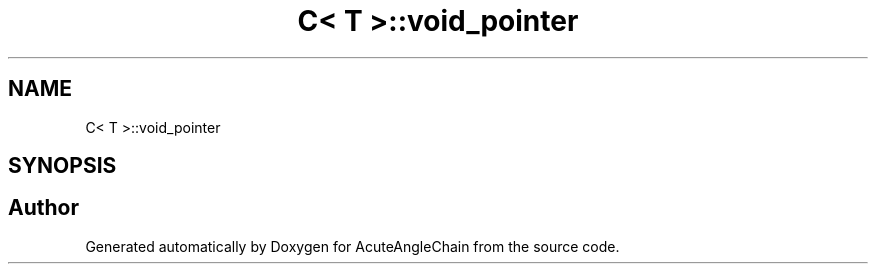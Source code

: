 .TH "C< T >::void_pointer" 3 "Sun Jun 3 2018" "AcuteAngleChain" \" -*- nroff -*-
.ad l
.nh
.SH NAME
C< T >::void_pointer
.SH SYNOPSIS
.br
.PP


.SH "Author"
.PP 
Generated automatically by Doxygen for AcuteAngleChain from the source code\&.
